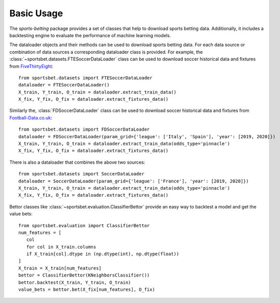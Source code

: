 .. _fivethirtyeight: https://github.com/fivethirtyeight/data/tree/master/soccer-spi

.. _football-data.co.uk: http://www.football-data.co.uk/data.php

############
 Basic Usage
############

The `sports-betting` package provides a set of classes that help to
download sports betting data. Additionally, it includes a backtesting
engine to evaluate the performance of machine learning models.

The dataloader objects and their methods can be used to download sports
betting data. For each data source or combination of data sources a
corresponding dataloader class is provided. For example, the
:class:`~sportsbet.datasets.FTESoccerDataLoader` class can be used to
download soccer historical data and fixtures from FiveThirtyEight_::

   from sportsbet.datasets import FTESoccerDataLoader
   dataloader = FTESoccerDataLoader()
   X_train, Y_train, O_train = dataloader.extract_train_data()
   X_fix, Y_fix, O_fix = dataloader.extract_fixtures_data()

Similarly the, :class:`FDSoccerDataLoader` class can be used to download
soccer historical data and fixtures from Football-Data.co.uk_::

   from sportsbet.datasets import FDSoccerDataLoader
   dataloader = FDSoccerDataLoader(param_grid={'league': ['Italy', 'Spain'], 'year': [2019, 2020]})
   X_train, Y_train, O_train = dataloader.extract_train_data(odds_type='pinnacle')
   X_fix, Y_fix, O_fix = dataloader.extract_fixtures_data()

There is also a dataloader that combines the above two sources::

   from sportsbet.datasets import SoccerDataLoader
   dataloader = SoccerDataLoader(param_grid={'league': ['France'], 'year': [2019, 2020]})
   X_train, Y_train, O_train = dataloader.extract_train_data(odds_type='pinnacle')
   X_fix, Y_fix, O_fix = dataloader.extract_fixtures_data()

Bettor classes like :class:`~sportsbet.evaluation.ClassifierBettor`
provide an easy way to backtest a model and get the value bets::

   from sportsbet.evaluation import ClassifierBettor
   num_features = [
      col
      for col in X_train.columns
      if X_train[col].dtype in (np.dtype(int), np.dtype(float))
   ]
   X_train = X_train[num_features]
   bettor = ClassifierBettor(KNeighborsClassifier())
   bettor.backtest(X_train, Y_train, O_train)
   value_bets = bettor.bet(X_fix[num_features], O_fix)